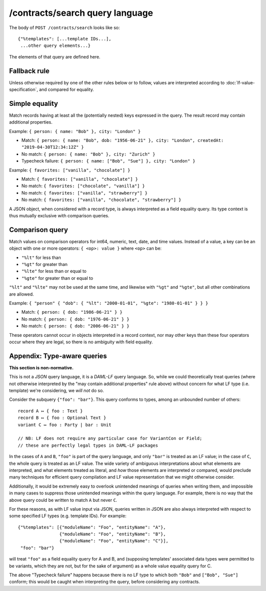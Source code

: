.. Copyright (c) 2020 The DAML Authors. All rights reserved.
.. SPDX-License-Identifier: Apache-2.0

/contracts/search query language
################################

The body of ``POST /contracts/search`` looks like so::

  {"%templates": [...template IDs...],
   ...other query elements...}

The elements of that query are defined here.

Fallback rule
*************

Unless otherwise required by one of the other rules below or to follow,
values are interpreted according to :doc:`lf-value-specification`, and
compared for equality.

Simple equality
***************

Match records having at least all the (potentially nested) keys
expressed in the query. The result record may contain additional
properties.

Example: ``{ person: { name: "Bob" }, city: "London" }``

- Match: ``{ person: { name: "Bob", dob: "1956-06-21" }, city: "London",
  createdAt: "2019-04-30T12:34:12Z" }``
- No match: ``{ person: { name: "Bob" }, city: "Zurich" }``
- Typecheck failure: ``{ person: { name: ["Bob", "Sue"] }, city:
  "London" }``

Example: ``{ favorites: ["vanilla", "chocolate"] }``

- Match: ``{ favorites: ["vanilla", "chocolate"] }``
- No match: ``{ favorites: ["chocolate", "vanilla"] }``
- No match: ``{ favorites: ["vanilla", "strawberry"] }``
- No match: ``{ favorites: ["vanilla", "chocolate", "strawberry"] }``

A JSON object, when considered with a record type, is always interpreted
as a field equality query. Its type context is thus mutually exclusive
with comparison queries.

Comparison query
****************

Match values on comparison operators for int64, numeric, text, date, and
time values. Instead of a value, a key can be an object with one or more
operators: ``{ <op>: value }`` where ``<op>`` can be:

- ``"%lt"`` for less than
- ``"%gt"`` for greater than
- ``"%lte"`` for less than or equal to
- ``"%gte"`` for greater than or equal to

``"%lt"`` and ``"%lte"`` may not be used at the same time, and likewise
with ``"%gt"`` and ``"%gte"``, but all other combinations are allowed.

Example:  ``{ "person" { "dob": { "%lt": "2000-01-01", "%gte": "1980-01-01" } } }``

- Match: ``{ person: { dob: "1986-06-21" } }``
- No match: ``{ person: { dob: "1976-06-21" } }``
- No match: ``{ person: { dob: "2006-06-21" } }``

These operators cannot occur in objects interpreted in a record context,
nor may other keys than these four operators occur where they are legal,
so there is no ambiguity with field equality.

Appendix: Type-aware queries
****************************

**This section is non-normative.**

This is not a *JSON* query language, it is a *DAML-LF* query
language. So, while we could theoretically treat queries (where not
otherwise interpreted by the "may contain additional properties" rule
above) without concern for what LF type (i.e. template) we're
considering, we *will not* do so.

Consider the subquery ``{"foo": "bar"}``. This query conforms to types,
among an unbounded number of others::

  record A ↦ { foo : Text }
  record B ↦ { foo : Optional Text }
  variant C ↦ foo : Party | bar : Unit

  // NB: LF does not require any particular case for VariantCon or Field;
  // these are perfectly legal types in DAML-LF packages

In the cases of ``A`` and ``B``, ``"foo"`` is part of the query
language, and only ``"bar"`` is treated as an LF value; in the case of
``C``, the whole query is treated as an LF value. The wide variety of
ambiguous interpretations about what elements are interpreted, and what
elements treated as literal, and *how* those elements are interpreted or
compared, would preclude many techniques for efficient query compilation
and LF value representation that we might otherwise consider.

Additionally, it would be extremely easy to overlook unintended meanings
of queries when writing them, and impossible in many cases to suppress
those unintended meanings within the query language. For example, there
is no way that the above query could be written to match ``A`` but never
``C``.

For these reasons, as with LF value input via JSON, queries written in
JSON are also always interpreted with respect to some specified LF types
(e.g. template IDs). For example::

  {"%templates": [{"moduleName": "Foo", "entityName": "A"},
                  {"moduleName": "Foo", "entityName": "B"},
                  {"moduleName": "Foo", "entityName": "C"}],
   "foo": "bar"}

will treat ``"foo"`` as a field equality query for A and B, and
(supposing templates' associated data types were permitted to be
variants, which they are not, but for the sake of argument) as a whole
value equality query for C.

The above "Typecheck failure" happens because there is no LF type to
which both ``"Bob"`` and ``["Bob", "Sue"]`` conform; this would be
caught when interpreting the query, before considering any contracts.
